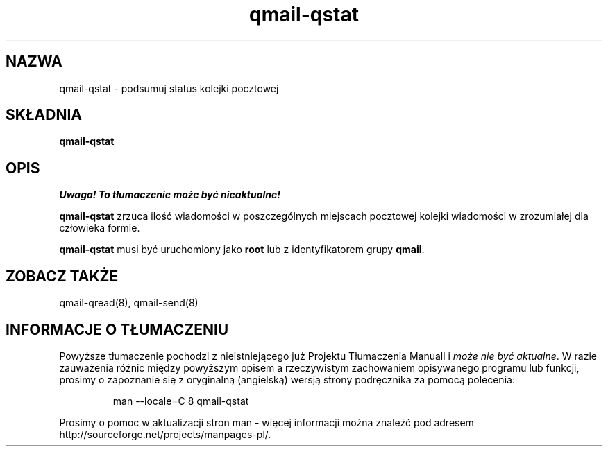 .\" Translation (C) 1999 Pawel Wilk <siefca@pl.qmail.org>
.\" {PTM/PW/0.1/5-12-1999/"podsumowanie statusu kolejki pocztowej"}
.TH qmail-qstat 8
.SH NAZWA
qmail-qstat \- podsumuj status kolejki pocztowej
.SH SKŁADNIA
.B qmail-qstat
.SH OPIS
\fI Uwaga! To tłumaczenie może być nieaktualne!\fP
.PP
.B qmail-qstat
zrzuca ilość wiadomości w poszczególnych miejscach pocztowej kolejki wiadomości
w zrozumiałej dla człowieka formie.

.B qmail-qstat
musi być uruchomiony jako
.B root
lub z identyfikatorem grupy
.BR qmail .
.SH "ZOBACZ TAKŻE"
qmail-qread(8),
qmail-send(8)
.SH "INFORMACJE O TŁUMACZENIU"
Powyższe tłumaczenie pochodzi z nieistniejącego już Projektu Tłumaczenia Manuali i 
\fImoże nie być aktualne\fR. W razie zauważenia różnic między powyższym opisem
a rzeczywistym zachowaniem opisywanego programu lub funkcji, prosimy o zapoznanie 
się z oryginalną (angielską) wersją strony podręcznika za pomocą polecenia:
.IP
man \-\-locale=C 8 qmail-qstat
.PP
Prosimy o pomoc w aktualizacji stron man \- więcej informacji można znaleźć pod
adresem http://sourceforge.net/projects/manpages\-pl/.
